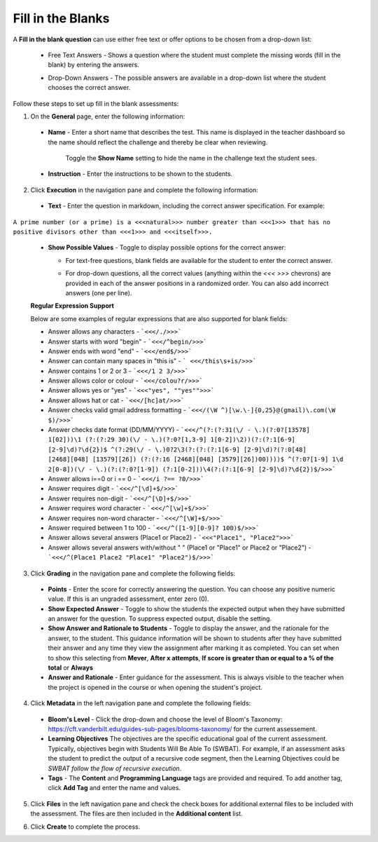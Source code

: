 .. meta::
   :description: Fill in the blanks questions can use either free text or offer options to be chosen from a drop-down list.
   
.. _fill-in-blanks:

Fill in the Blanks
==================
A **Fill in the blank question** can use either free text or offer options to be chosen from a drop-down list:

 - Free Text Answers - Shows a question where the student must complete the missing words (fill in the blank) by entering the answers.

   .. image:: /img/guides/assessments-fitb1.png
      :alt: Free Text

 - Drop-Down Answers - The possible answers are available in a drop-down list where the student chooses the correct answer. 

   .. image:: /img/guides/assessments-fitb2.png
      :alt: Drop-Down

Follow these steps to set up fill in the blank assessments:

1. On the **General** page, enter the following information:

   .. image:: /img/guides/assessment_general.png
      :alt: General

  - **Name** - Enter a short name that describes the test. This name is displayed in the teacher dashboard so the name should reflect the challenge and thereby be clear when reviewing.

     Toggle the **Show Name** setting to hide the name in the challenge text the student sees.
   
  - **Instruction** - Enter the instructions to be shown to the students.

2. Click **Execution** in the navigation pane and complete the following information:

   .. image:: /img/guides/assessment_fitb_exec.png
      :alt: Execution

  - **Text** - Enter the question in markdown, including the correct answer specification. For example:

``A prime number (or a prime) is a <<<natural>>> number greater than <<<1>>> that has no positive divisors other than <<<1>>> and <<<itself>>>.``
    
  
  - **Show Possible Values** - Toggle to display possible options for the correct answer:
    
    - For text-free questions, blank fields are available for the student to enter the correct answer.
    - For drop-down questions, all the correct values (anything within the `<<< >>>` chevrons) are provided in each of the answer positions in a randomized order. You can also add incorrect answers (one per line).

      .. image:: /img/guides/distractors.png
         :alt: Distractors

  **Regular Expression Support**

  Below are some examples of regular expressions that are also supported for blank fields:

  - Answer allows any characters -  ```<<</./>>>``` 
  - Answer starts with word "begin" -  ```<<</^begin/>>>``` 
  - Answer ends with word "end" -  ```<<</end$/>>>```  
  - Answer can contain many spaces in "this is"  -  ``` <<</this\s+is/>>>``` 
  - Answer contains 1 or 2 or 3 -  ```<<</1 2 3/>>>``` 
  - Answer allows color or colour -  ```<<</colou?r/>>>``` 
  - Answer allows yes or "yes" -  ```<<<"yes", ""yes"">>>``` 
  - Answer allows hat or cat -  ```<<</[hc]at/>>>``` 
  - Answer checks valid gmail address formatting -  ```<<</(\W ^)[\w.\-]{0,25}@(gmail)\.com(\W $)/>>>```
  - Answer checks date format (DD/MM/YYYY) -  ```<<</^(?:(?:31(\/ - \.)(?:0?[13578] 1[02]))\1 (?:(?:29 30)(\/ - \.)(?:0?[1,3-9] 1[0-2])\2))(?:(?:1[6-9] [2-9]\d)?\d{2})$ ^(?:29(\/ - \.)0?2\3(?:(?:(?:1[6-9] [2-9]\d)?(?:0[48] [2468][048] [13579][26]) (?:(?:16 [2468][048] [3579][26])00))))$ ^(?:0?[1-9] 1\d 2[0-8])(\/ - \.)(?:(?:0?[1-9]) (?:1[0-2]))\4(?:(?:1[6-9] [2-9]\d)?\d{2})$/>>>``` 
  - Answer allows i==0 or i == 0 -  ```<<</i ?== ?0/>>>``` 
  - Answer requires digit -  ```<<</^[\d]+$/>>>``` 
  - Answer requires non-digit -  ```<<</^[\D]+$/>>>``` 
  - Answer requires word character -  ```<<</^[\w]+$/>>>``` 
  - Answer requires non-word character -  ```<<</^[\W]+$/>>>``` 
  - Answer required between  1 to 100 -  ```<<</^([1-9][0-9]? 100)$/>>>``` 
  - Answer allows several answers (Place1 or Place2) -  ```<<<"Place1", "Place2">>>``` 
  - Answer allows several answers with/without " " (Place1 or "Place1" or Place2 or "Place2") -  ```<<</^(Place1 Place2 "Place1" "Place2")$/>>>``` 

3. Click **Grading** in the navigation pane and complete the following fields:

   .. image:: /img/guides/assessment_fitb_grading.png
      :alt: Grading

  - **Points** - Enter the score for correctly answering the question. You can choose any positive numeric value. If this is an ungraded assessment, enter zero (0).

  - **Show Expected Answer** - Toggle to show the students the expected output when they have submitted an answer for the question. To suppress expected output, disable the setting. 

  - **Show Answer and Rationale to Students** - Toggle to display the answer, and the rationale for the answer, to the student. This guidance information will be shown to students after they have submitted their answer and any time they view the assignment after marking it as completed. You can set when to show this selecting from **Mever**, **After x attempts**, **If score is greater than or equal to a % of the total** or **Always**

  - **Answer and Rationale** - Enter guidance for the assessment. This is always visible to the teacher when the project is opened in the course or when opening the student's project. 

4. Click **Metadata** in the left navigation pane and complete the following fields:

   .. image:: /img/guides/assessment_metadata.png
      :alt: Metadata

  - **Bloom's Level** - Click the drop-down and choose the level of Bloom's Taxonomy: https://cft.vanderbilt.edu/guides-sub-pages/blooms-taxonomy/ for the current assessement.
  - **Learning Objectives** The objectives are the specific educational goal of the current assessment. Typically, objectives begin with Students Will Be Able To (SWBAT). For example, if an assessment asks the student to predict the output of a recursive code segment, then the Learning Objectives could be *SWBAT follow the flow of recursive execution*.
  - **Tags** - The **Content** and **Programming Language** tags are provided and required. To add another tag, click **Add Tag** and enter the name and values.

5. Click **Files** in the left navigation pane and check the check boxes for additional external files to be included with the assessment. The files are then included in the **Additional content** list.

   .. image:: /img/guides/assessment_files.png
      :alt: Files

6. Click **Create** to complete the process.